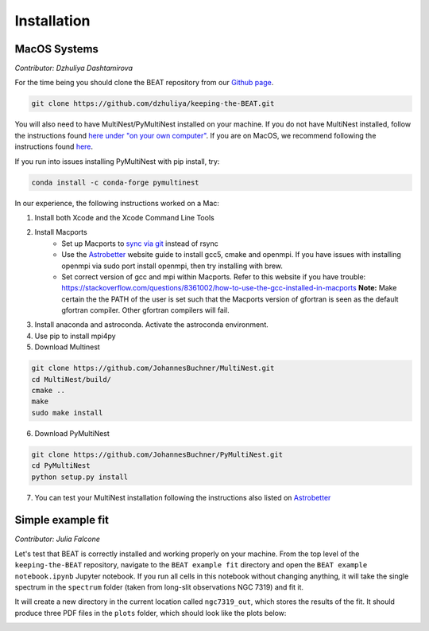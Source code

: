 Installation
===============

MacOS Systems
-------------
*Contributor: Dzhuliya Dashtamirova*

For the time being you should clone the BEAT repository from our
`Github page <https://github.com/dzhuliya/keeping-the-BEAT>`_.

.. code::

    git clone https://github.com/dzhuliya/keeping-the-BEAT.git

You will also need to have MultiNest/PyMultiNest installed on your machine.
If you do not have MultiNest installed, follow the instructions found
`here under "on your own computer" <http://johannesbuchner.github.io/pymultinest-tutorial/install.html>`_.
If you are on MacOS, we recommend following the instructions found
`here <https://www.astrobetter.com/wiki/MultiNest+Installation+Notes>`_.

If you run into issues installing PyMultiNest with pip install, try:

.. code::

    conda install -c conda-forge pymultinest

In our experience, the following instructions worked on a Mac:

#. Install both Xcode and the Xcode Command Line Tools

#. Install Macports
    * Set up Macports to `sync via git <https://trac.macports.org/wiki/howto/SyncingWithGit>`_ instead of rsync
    * Use the  `Astrobetter <https://www.astrobetter.com/wiki/MultiNest+Installation+Notes>`_
      website guide to install gcc5, cmake and openmpi. If you have issues with installing
      openmpi via sudo port install openmpi, then try installing with brew.
    * Set correct version of gcc and mpi within Macports.  Refer to this website if you have trouble:
      https://stackoverflow.com/questions/8361002/how-to-use-the-gcc-installed-in-macports
      **Note:**  Make certain the the PATH of the user is set such that the Macports version of gfortran
      is seen as the default gfortran compiler.  Other gfortran compilers will fail.

#. Install anaconda and astroconda. Activate the astroconda environment.

#. Use pip to install mpi4py

#. Download Multinest

.. code::

    git clone https://github.com/JohannesBuchner/MultiNest.git
    cd MultiNest/build/
    cmake ..
    make
    sudo make install

6. Download PyMultiNest

.. code::

    git clone https://github.com/JohannesBuchner/PyMultiNest.git
    cd PyMultiNest
    python setup.py install

7. You can test your MultiNest installation following the instructions also listed on `Astrobetter <https://www.astrobetter.com/wiki/MultiNest+Installation+Notes>`_


Simple example fit
------------------
*Contributor: Julia Falcone*

Let's test that BEAT is correctly installed and working properly on your machine. From the top level of the ``keeping-the-BEAT`` repository, navigate to the ``BEAT example fit`` directory and open the ``BEAT example notebook.ipynb`` Jupyter notebook. If you run all cells in this notebook without changing anything, it will take the single spectrum in the ``spectrum`` folder (taken from long-slit observations NGC 7319) and fit it.

It will create a new directory in the current location called ``ngc7319_out``, which stores the results of the fit. It should produce three PDF files in the ``plots`` folder, which should look like the plots below:

.. image:: ../build/html/_images/NGC7319_0_comps.jpg
  :width: 45%
  :alt: figure of test spectrum fit with 0 components

.. image:: ../build/html/_images/NGC7319_1_comp.jpg
  :width: 45%
  :alt: figure of test spectrum fit with 1 component

.. image:: ../build/html/_images/NGC7319_2_comps.jpg
  :width: 45%
  :alt: figure of test spectrum fit with 2 components

